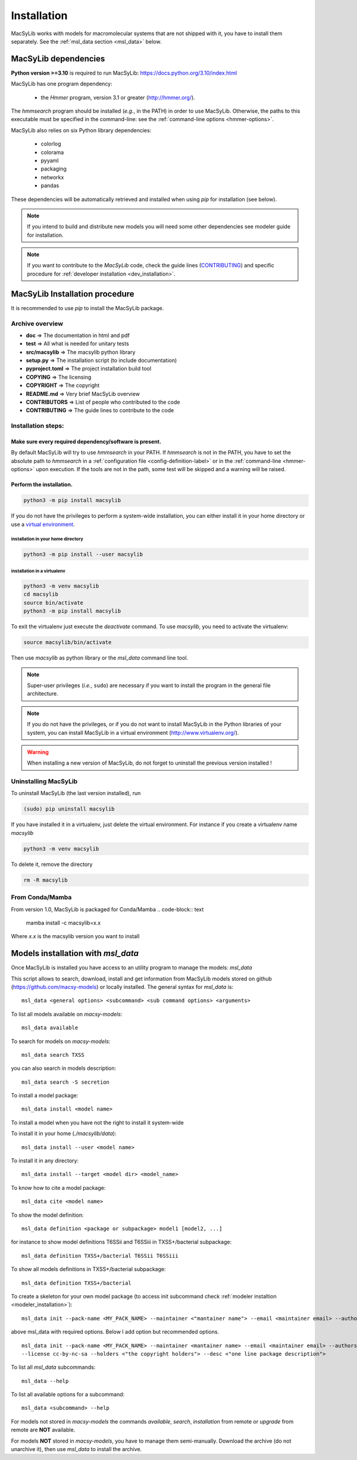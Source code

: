 .. MacSyLib - python library that provide functions for
   detection of macromolecular systems in protein datasets
   using systems modelling and similarity search.
   Authors: Sophie Abby, Bertrand Néron
   Copyright © 2014-2025 Institut Pasteur (Paris) and CNRS.
   See the COPYRIGHT file for details
   MacSyLib is distributed under the terms of the GNU General Public License (GPLv3).
   See the COPYING file for details.



.. _user_installation:

************
Installation
************

MacSyLib works with models for macromolecular systems that are not shipped with it,
you have to install them separately. See the :ref:`msl_data section <msl_data>` below.

.. _user_dependencies:

=====================
MacSyLib dependencies
=====================
**Python version >=3.10** is required to run MacSyLib: https://docs.python.org/3.10/index.html

MacSyLib has one program dependency:

 - the *Hmmer* program, version 3.1 or greater (http://hmmer.org/).

The *hmmsearch* program should be installed (*e.g.*, in the PATH) in order to use MacSyLib.
Otherwise, the paths to this executable must be specified in the command-line:
see the :ref:`command-line options <hmmer-options>`.


MacSyLib also relies on six Python library dependencies:

 - colorlog
 - colorama
 - pyyaml
 - packaging
 - networkx
 - pandas

These dependencies will be automatically retrieved and installed when using `pip` for installation (see below).

.. note::
    If you intend to build and distribute new models you will need some other dependencies see modeler guide for installation.

.. note::
    If you want to contribute to the *MacSyLib* code, check the guide lines (`CONTRIBUTING <https://github.com/gem-pasteur/macsylib/blob/master/CONTRIBUTING.md>`_)
    and specific procedure for :ref:`developer installation <dev_installation>`.


==================================
MacSyLib Installation procedure
==================================

It is recommended to use `pip` to install the MacSyLib package.

Archive overview
================

* **doc** => The documentation in html and pdf
* **test** => All what is needed for unitary tests
* **src/macsylib** => The macsylib python library
* **setup.py** => The installation script (to include documentation)
* **pyproject.toml** => The project installation build tool
* **COPYING** => The licensing
* **COPYRIGHT** => The copyright
* **README.md** => Very brief MacSyLib overview
* **CONTRIBUTORS** => List of people who contributed to the code
* **CONTRIBUTING** => The guide lines to contribute to the code


Installation steps:
===================

Make sure every required dependency/software is present.
--------------------------------------------------------

By default MacSyLib will try to use `hmmsearch` in your PATH. If `hmmsearch` is not in the PATH,
you have to set the absolute path to `hmmsearch` in a :ref:`configuration file <config-definition-label>`
or in the :ref:`command-line <hmmer-options>` upon execution.
If the tools are not in the path, some test will be skipped and a warning will be raised.


Perform the installation.
-------------------------

.. code-block:: bash

    python3 -m pip install macsylib


If you do not have the privileges to perform a system-wide installation,
you can either install it in your home directory or
use a `virtual environment <https://virtualenv.pypa.io/en/stable/>`_.

installation in your home directory
"""""""""""""""""""""""""""""""""""

.. code-block:: bash

    python3 -m pip install --user macsylib


installation in a virtualenv
""""""""""""""""""""""""""""

.. code-block:: bash

    python3 -m venv macsylib
    cd macsylib
    source bin/activate
    python3 -m pip install macsylib

To exit the virtualenv just execute the `deactivate` command.
To use `macsylib`, you need to activate the virtualenv:

.. code-block:: bash

    source macsylib/bin/activate

Then use `macsylib` as python library or the `msl_data` command line tool.


.. note::
  Super-user privileges (*i.e.*, ``sudo``) are necessary if you want to install the program in the general file architecture.


.. note::
  If you do not have the privileges, or if you do not want to install MacSyLib in the Python libraries of your system,
  you can install MacSyLib in a virtual environment (http://www.virtualenv.org/).

.. warning::
  When installing a new version of MacSyLib, do not forget to uninstall the previous version installed !


Uninstalling MacSyLib
========================

To uninstall MacSyLib (the last version installed), run

.. code-block:: bash

  (sudo) pip uninstall macsylib

If you have installed it in a virtualenv, just delete the virtual environment.
For instance if you create a virtualenv name *macsylib*

.. code-block:: bash

    python3 -m venv macsylib

To delete it, remove the directory

.. code-block:: bash

    rm -R macsylib

From Conda/Mamba
================

From version 1.0, MacSyLib is packaged for Conda/Mamba
.. code-block:: text

    mamba install -c macsylib=x.x

Where `x.x` is the macsylib version you want to install


.. _msl_data:

===================================
Models installation with `msl_data`
===================================

Once MacSyLib is installed you have access to an utility program to manage the models: `msl_data`

This script allows to search, download, install and get information from MacSyLib models stored on
github (https://github.com/macsy-models) or locally installed. The general syntax for `msl_data` is::

    msl_data <general options> <subcommand> <sub command options> <arguments>


To list all models available on *macsy-models*::

    msl_data available

To search for models on *macsy-models*::

    msl_data search TXSS

you can also search in models description::

    msl_data search -S secretion

To install a model package::

    msl_data install <model name>

To install a model when you have not the right to install it system-wide

To install it in your home (*./macsylib/data*)::

    msl_data install --user <model name>

To install it in any directory::

    msl_data install --target <model dir> <model_name>

To know how to cite a model package::

    msl_data cite <model name>

To show the model definition::

    msl_data definition <package or subpackage> model1 [model2, ...]

for instance to show model definitions T6SSii and T6SSiii in TXSS+/bacterial subpackage::

    msl_data definition TXSS+/bacterial T6SSii T6SSiii

To show all models definitions in TXSS+/bacterial subpackage::

    msl_data definition TXSS+/bacterial

To create a skeleton for your own model package (to access init subcommand check :ref:`modeler instaltion <modeler_installation>`)::

    msl_data init --pack-name <MY_PACK_NAME> --maintainer <"mantainer name"> --email <maintainer email> --authors <"author1, author2, ..">

above msl_data with required options. Below I add option but recommended options. ::

    msl_data init --pack-name <MY_PACK_NAME> --maintainer <mantainer name> --email <maintainer email> --authors <"author1, author2, .."> \
    --license cc-by-nc-sa --holders <"the copyright holders"> --desc <"one line package description">

To list all `msl_data` subcommands::

    msl_data --help

To list all available options for a subcommand::

    msl_data <subcommand> --help

For models not stored in *macsy-models* the commands *available*, *search*,
*installation* from remote or *upgrade* from remote are **NOT** available.

For models **NOT** stored in *macsy-models*, you have to manage them semi-manually.
Download the archive (do not unarchive it), then use *msl_data* to install the archive.
